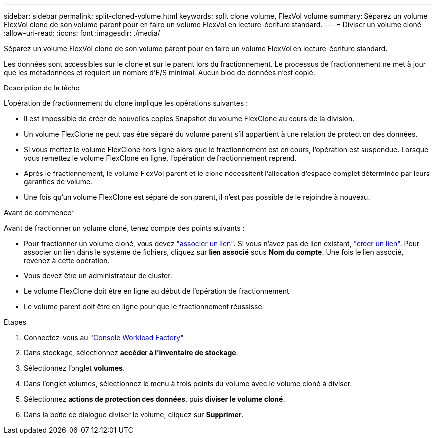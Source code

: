 ---
sidebar: sidebar 
permalink: split-cloned-volume.html 
keywords: split clone volume, FlexVol volume 
summary: Séparez un volume FlexVol clone de son volume parent pour en faire un volume FlexVol en lecture-écriture standard. 
---
= Diviser un volume cloné
:allow-uri-read: 
:icons: font
:imagesdir: ./media/


[role="lead"]
Séparez un volume FlexVol clone de son volume parent pour en faire un volume FlexVol en lecture-écriture standard.

Les données sont accessibles sur le clone et sur le parent lors du fractionnement. Le processus de fractionnement ne met à jour que les métadonnées et requiert un nombre d'E/S minimal. Aucun bloc de données n'est copié.

.Description de la tâche
L'opération de fractionnement du clone implique les opérations suivantes :

* Il est impossible de créer de nouvelles copies Snapshot du volume FlexClone au cours de la division.
* Un volume FlexClone ne peut pas être séparé du volume parent s'il appartient à une relation de protection des données.
* Si vous mettez le volume FlexClone hors ligne alors que le fractionnement est en cours, l'opération est suspendue. Lorsque vous remettez le volume FlexClone en ligne, l'opération de fractionnement reprend.
* Après le fractionnement, le volume FlexVol parent et le clone nécessitent l'allocation d'espace complet déterminée par leurs garanties de volume.
* Une fois qu'un volume FlexClone est séparé de son parent, il n'est pas possible de le rejoindre à nouveau.


.Avant de commencer
Avant de fractionner un volume cloné, tenez compte des points suivants :

* Pour fractionner un volume cloné, vous devez link:manage-links.html["associer un lien"]. Si vous n'avez pas de lien existant, link:create-link.html["créer un lien"]. Pour associer un lien dans le système de fichiers, cliquez sur *lien associé* sous *Nom du compte*. Une fois le lien associé, revenez à cette opération.
* Vous devez être un administrateur de cluster.
* Le volume FlexClone doit être en ligne au début de l'opération de fractionnement.
* Le volume parent doit être en ligne pour que le fractionnement réussisse.


.Étapes
. Connectez-vous au link:https://console.workloads.netapp.com/["Console Workload Factory"^]
. Dans stockage, sélectionnez *accéder à l'inventaire de stockage*.
. Sélectionnez l'onglet *volumes*.
. Dans l'onglet volumes, sélectionnez le menu à trois points du volume avec le volume cloné à diviser.
. Sélectionnez *actions de protection des données*, puis *diviser le volume cloné*.
. Dans la boîte de dialogue diviser le volume, cliquez sur *Supprimer*.

